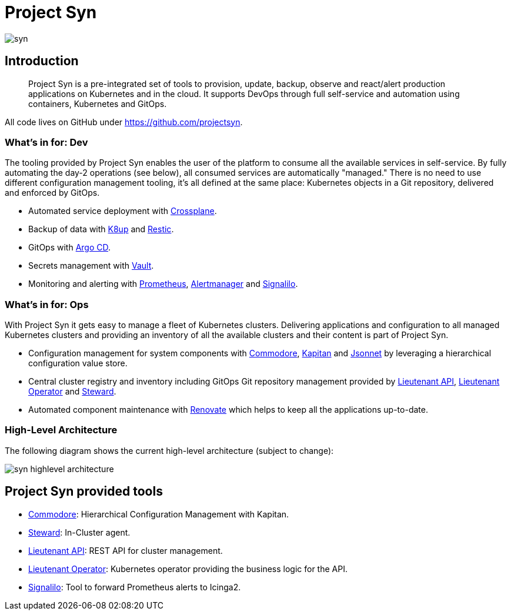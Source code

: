 = Project Syn

image::syn.png[]

== Introduction

> Project Syn is a pre-integrated set of tools to provision, update, backup, observe and react/alert production applications on Kubernetes and in the cloud. It supports DevOps through full self-service and automation using containers, Kubernetes and GitOps.

All code lives on GitHub under https://github.com/projectsyn.

=== What's in for: Dev

The tooling provided by Project Syn enables the user of the platform to consume all the available services in self-service. By fully automating the day-2 operations (see below), all consumed services are automatically "managed." There is no need to use different configuration management tooling, it's all defined at the same place: Kubernetes objects in a Git repository, delivered and enforced by GitOps.

* Automated service deployment with https://crossplane.io/[Crossplane].
* Backup of data with https://k8up.io[K8up] and https://restic.readthedocs.io[Restic].
* GitOps with https://argoproj.github.io/argo-cd/[Argo CD].
* Secrets management with https://www.vaultproject.io/[Vault].
* Monitoring and alerting with https://prometheus.io/[Prometheus], https://github.com/prometheus/alertmanager[Alertmanager] and https://github.com/vshn/signalilo[Signalilo].

=== What's in for: Ops

With Project Syn it gets easy to manage a fleet of Kubernetes clusters. Delivering applications and configuration to all managed Kubernetes clusters and providing an inventory of all the available clusters and their content is part of Project Syn.

* Configuration management for system components with xref:commodore::index.adoc[Commodore], https://kapitan.dev/[Kapitan] and https://jsonnet.org/[Jsonnet] by leveraging a hierarchical configuration value store.
* Central cluster registry and inventory including GitOps Git repository management provided by https://github.com/projectsyn/lieutenant-api[Lieutenant API], https://github.com/projectsyn/lieutenant-operator[Lieutenant Operator] and xref:steward::index.adoc[Steward].
* Automated component maintenance with https://github.com/renovatebot/renovate[Renovate] which helps to keep all the applications up-to-date.

=== High-Level Architecture

The following diagram shows the current high-level architecture (subject to change):

image::syn_highlevel_architecture.png[]

== Project Syn provided tools

* xref:commodore::index.adoc[Commodore]: Hierarchical Configuration Management with Kapitan.
* xref:steward::index.adoc[Steward]: In-Cluster agent.
* xref:lieutenant-api::index.adoc[Lieutenant API]: REST API for cluster management.
* xref:lieutenant-operator::index.adoc[Lieutenant Operator]: Kubernetes operator providing the business logic for the API.
* https://github.com/vshn/signalilo[Signalilo]: Tool to forward Prometheus alerts to Icinga2.
